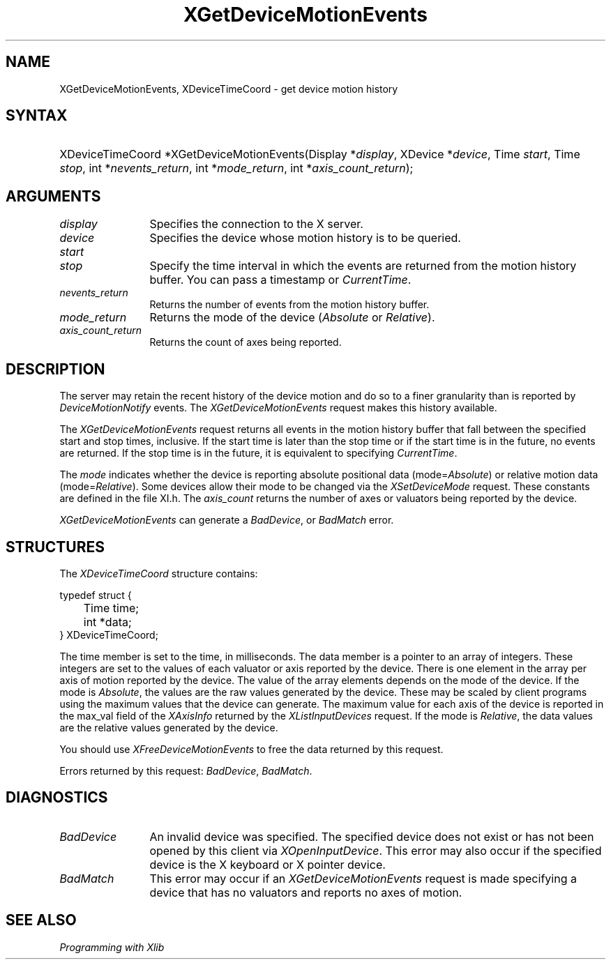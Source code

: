 .\"
.\" $XFree86: xc/doc/man/Xi/XGetDvMo.man,v 1.4 2005/02/11 03:03:03 dawes Exp $
.\"
.\"
.\" Copyright ([\d,\s]*) by Hewlett-Packard Company, Ardent Computer, 
.\" 
.\" Permission to use, copy, modify, distribute, and sell this documentation 
.\" for any purpose and without fee is hereby granted, provided that the above
.\" copyright notice and this permission notice appear in all copies.
.\" Ardent, and Hewlett-Packard make no representations about the 
.\" suitability for any purpose of the information in this document.  It is 
.\" provided \`\`as is'' without express or implied warranty.
.\" 
.\" $Xorg: XGetDvMo.man,v 1.3 2000/08/17 19:41:56 cpqbld Exp $
.ds xL Programming with Xlib
.TH XGetDeviceMotionEvents 3X11 __vendorversion__ "X FUNCTIONS"
.SH NAME
XGetDeviceMotionEvents, XDeviceTimeCoord \- get device motion history 
.SH SYNTAX
.HP
XDeviceTimeCoord *XGetDeviceMotionEvents\^(Display *\fIdisplay\fP\^, XDevice
*\fIdevice\fP\^, Time \fIstart\fP\^, Time \fIstop\fP\^, int
*\fInevents_return\fP\^, int *\fImode_return\fP\^, int
*\fIaxis_count_return\fP\^); 
.SH ARGUMENTS
.TP 12
.I display
Specifies the connection to the X server.
.TP 12
.I device
Specifies the device whose motion history is to be queried.
.TP 12
.I start
.br
.ns
.TP 12
.I stop
Specify the time interval in which the events are returned from the motion
history buffer.
You can pass a timestamp or \fICurrentTime\fP.
.TP 12
.I nevents_return
Returns the number of events from the motion history buffer.
.TP 12
.I mode_return
Returns the mode of the device (\fIAbsolute\fP or \fIRelative\fP).
.TP 12
.I axis_count_return
Returns the count of axes being reported.
.SH DESCRIPTION
The server may retain the recent history of the device motion
and do so to a finer granularity than is reported by
\fIDeviceMotionNotify\fP
events.
The \fIXGetDeviceMotionEvents\fP request makes this history available.
.LP
The
\fIXGetDeviceMotionEvents\fP
request returns all events in the motion history buffer that fall between the
specified start and stop times, inclusive.
If the start time is later than the stop time or if the start time is in the
future, no events are returned.
If the stop time is in the future, it is equivalent to specifying
\fICurrentTime\fP.
.LP
The \fImode\fP indicates whether the device is reporting absolute positional
data (mode=\fIAbsolute\fP) or relative motion data (mode=\fIRelative\fP).
Some devices allow their mode to be changed via the \fIXSetDeviceMode\fP
request.
These constants are defined in the file XI.h.  The \fIaxis_count\fP
returns the number of axes or valuators being reported by the device.
.LP
\fIXGetDeviceMotionEvents\fP can generate a \fIBadDevice\fP, or \fIBadMatch\fP
error.
.SH STRUCTURES
The
\fIXDeviceTimeCoord\fP
structure contains:
.LP
.nf
typedef struct {
	Time time;
	int *data;
} XDeviceTimeCoord;
.fi
.LP
The time member is set to the time, in milliseconds. 
The data member is a pointer to an array of integers.  
These integers are set to the values of each valuator or
axis reported by the device.  There is one element in the array
per axis of motion reported by the device.  The value of the array elements
depends on the mode of the device.  If the mode is \fIAbsolute\fP, the
values are the raw values generated by the device.  These may be scaled by
client programs using the maximum values that the device can generate.  The
maximum value for each axis of the device is reported in the max_val
field of the \fIXAxisInfo\fP returned by the \fIXListInputDevices\fP 
request.  If the mode is \fIRelative\fP, the data values are the relative
values generated by the device.
.LP
You should use \fIXFreeDeviceMotionEvents\fP to free the data returned by
this request.
.LP
Errors returned by this request: \fIBadDevice\fP, \fIBadMatch\fP.
.SH DIAGNOSTICS
.TP 12
\fIBadDevice\fP
An invalid device was specified.  The specified device does not exist or has 
not been opened by this client via \fIXOpenInputDevice\fP.  This error may
also occur if the specified device is the X keyboard or X pointer device.
.TP 12
\fIBadMatch\fP
This error may occur if an \fIXGetDeviceMotionEvents\fP request is made 
specifying
a device that has no valuators and reports no axes of motion.
.SH "SEE ALSO"
.br
\fI\*(xL\fP
